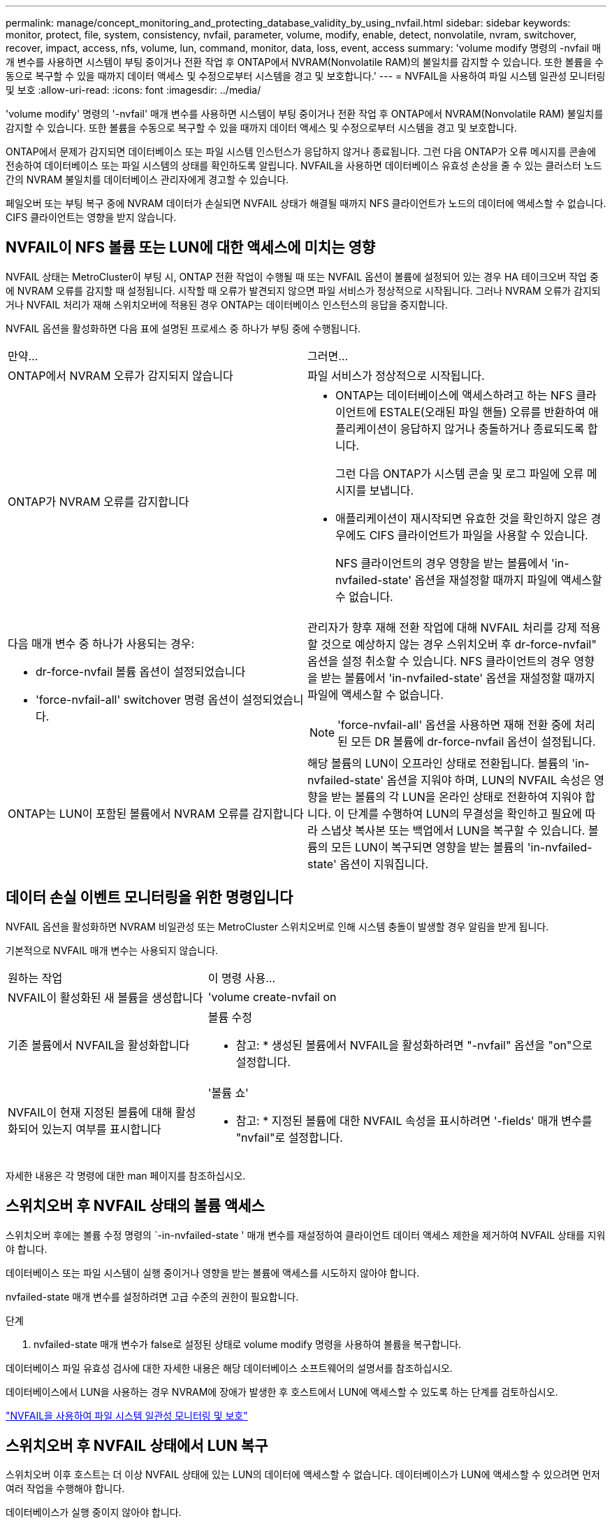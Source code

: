 ---
permalink: manage/concept_monitoring_and_protecting_database_validity_by_using_nvfail.html 
sidebar: sidebar 
keywords: monitor, protect, file, system, consistency, nvfail, parameter, volume, modify, enable, detect, nonvolatile, nvram, switchover, recover, impact, access, nfs, volume, lun, command, monitor, data, loss, event, access 
summary: 'volume modify 명령의 -nvfail 매개 변수를 사용하면 시스템이 부팅 중이거나 전환 작업 후 ONTAP에서 NVRAM(Nonvolatile RAM)의 불일치를 감지할 수 있습니다. 또한 볼륨을 수동으로 복구할 수 있을 때까지 데이터 액세스 및 수정으로부터 시스템을 경고 및 보호합니다.' 
---
= NVFAIL을 사용하여 파일 시스템 일관성 모니터링 및 보호
:allow-uri-read: 
:icons: font
:imagesdir: ../media/


[role="lead"]
'volume modify' 명령의 '-nvfail' 매개 변수를 사용하면 시스템이 부팅 중이거나 전환 작업 후 ONTAP에서 NVRAM(Nonvolatile RAM) 불일치를 감지할 수 있습니다. 또한 볼륨을 수동으로 복구할 수 있을 때까지 데이터 액세스 및 수정으로부터 시스템을 경고 및 보호합니다.

ONTAP에서 문제가 감지되면 데이터베이스 또는 파일 시스템 인스턴스가 응답하지 않거나 종료됩니다. 그런 다음 ONTAP가 오류 메시지를 콘솔에 전송하여 데이터베이스 또는 파일 시스템의 상태를 확인하도록 알립니다. NVFAIL을 사용하면 데이터베이스 유효성 손상을 줄 수 있는 클러스터 노드 간의 NVRAM 불일치를 데이터베이스 관리자에게 경고할 수 있습니다.

페일오버 또는 부팅 복구 중에 NVRAM 데이터가 손실되면 NVFAIL 상태가 해결될 때까지 NFS 클라이언트가 노드의 데이터에 액세스할 수 없습니다. CIFS 클라이언트는 영향을 받지 않습니다.



== NVFAIL이 NFS 볼륨 또는 LUN에 대한 액세스에 미치는 영향

NVFAIL 상태는 MetroCluster이 부팅 시, ONTAP 전환 작업이 수행될 때 또는 NVFAIL 옵션이 볼륨에 설정되어 있는 경우 HA 테이크오버 작업 중에 NVRAM 오류를 감지할 때 설정됩니다. 시작할 때 오류가 발견되지 않으면 파일 서비스가 정상적으로 시작됩니다. 그러나 NVRAM 오류가 감지되거나 NVFAIL 처리가 재해 스위치오버에 적용된 경우 ONTAP는 데이터베이스 인스턴스의 응답을 중지합니다.

NVFAIL 옵션을 활성화하면 다음 표에 설명된 프로세스 중 하나가 부팅 중에 수행됩니다.

|===


| 만약... | 그러면... 


 a| 
ONTAP에서 NVRAM 오류가 감지되지 않습니다
 a| 
파일 서비스가 정상적으로 시작됩니다.



 a| 
ONTAP가 NVRAM 오류를 감지합니다
 a| 
* ONTAP는 데이터베이스에 액세스하려고 하는 NFS 클라이언트에 ESTALE(오래된 파일 핸들) 오류를 반환하여 애플리케이션이 응답하지 않거나 충돌하거나 종료되도록 합니다.
+
그런 다음 ONTAP가 시스템 콘솔 및 로그 파일에 오류 메시지를 보냅니다.

* 애플리케이션이 재시작되면 유효한 것을 확인하지 않은 경우에도 CIFS 클라이언트가 파일을 사용할 수 있습니다.
+
NFS 클라이언트의 경우 영향을 받는 볼륨에서 'in-nvfailed-state' 옵션을 재설정할 때까지 파일에 액세스할 수 없습니다.





 a| 
다음 매개 변수 중 하나가 사용되는 경우:

* dr-force-nvfail 볼륨 옵션이 설정되었습니다
* 'force-nvfail-all' switchover 명령 옵션이 설정되었습니다.

 a| 
관리자가 향후 재해 전환 작업에 대해 NVFAIL 처리를 강제 적용할 것으로 예상하지 않는 경우 스위치오버 후 dr-force-nvfail" 옵션을 설정 취소할 수 있습니다. NFS 클라이언트의 경우 영향을 받는 볼륨에서 'in-nvfailed-state' 옵션을 재설정할 때까지 파일에 액세스할 수 없습니다.


NOTE: 'force-nvfail-all' 옵션을 사용하면 재해 전환 중에 처리된 모든 DR 볼륨에 dr-force-nvfail 옵션이 설정됩니다.



 a| 
ONTAP는 LUN이 포함된 볼륨에서 NVRAM 오류를 감지합니다
 a| 
해당 볼륨의 LUN이 오프라인 상태로 전환됩니다. 볼륨의 'in-nvfailed-state' 옵션을 지워야 하며, LUN의 NVFAIL 속성은 영향을 받는 볼륨의 각 LUN을 온라인 상태로 전환하여 지워야 합니다. 이 단계를 수행하여 LUN의 무결성을 확인하고 필요에 따라 스냅샷 복사본 또는 백업에서 LUN을 복구할 수 있습니다. 볼륨의 모든 LUN이 복구되면 영향을 받는 볼륨의 'in-nvfailed-state' 옵션이 지워집니다.

|===


== 데이터 손실 이벤트 모니터링을 위한 명령입니다

NVFAIL 옵션을 활성화하면 NVRAM 비일관성 또는 MetroCluster 스위치오버로 인해 시스템 충돌이 발생할 경우 알림을 받게 됩니다.

기본적으로 NVFAIL 매개 변수는 사용되지 않습니다.

[cols="1,2"]
|===


| 원하는 작업 | 이 명령 사용... 


 a| 
NVFAIL이 활성화된 새 볼륨을 생성합니다
 a| 
'volume create-nvfail on



 a| 
기존 볼륨에서 NVFAIL을 활성화합니다
 a| 
볼륨 수정

* 참고: * 생성된 볼륨에서 NVFAIL을 활성화하려면 "-nvfail" 옵션을 "on"으로 설정합니다.



 a| 
NVFAIL이 현재 지정된 볼륨에 대해 활성화되어 있는지 여부를 표시합니다
 a| 
'볼륨 쇼'

* 참고: * 지정된 볼륨에 대한 NVFAIL 속성을 표시하려면 '-fields' 매개 변수를 "nvfail"로 설정합니다.

|===
자세한 내용은 각 명령에 대한 man 페이지를 참조하십시오.



== 스위치오버 후 NVFAIL 상태의 볼륨 액세스

스위치오버 후에는 볼륨 수정 명령의 `-in-nvfailed-state ' 매개 변수를 재설정하여 클라이언트 데이터 액세스 제한을 제거하여 NVFAIL 상태를 지워야 합니다.

데이터베이스 또는 파일 시스템이 실행 중이거나 영향을 받는 볼륨에 액세스를 시도하지 않아야 합니다.

nvfailed-state 매개 변수를 설정하려면 고급 수준의 권한이 필요합니다.

.단계
. nvfailed-state 매개 변수가 false로 설정된 상태로 volume modify 명령을 사용하여 볼륨을 복구합니다.


데이터베이스 파일 유효성 검사에 대한 자세한 내용은 해당 데이터베이스 소프트웨어의 설명서를 참조하십시오.

데이터베이스에서 LUN을 사용하는 경우 NVRAM에 장애가 발생한 후 호스트에서 LUN에 액세스할 수 있도록 하는 단계를 검토하십시오.

link:../manage/concept_monitoring_and_protecting_database_validity_by_using_nvfail.html["NVFAIL을 사용하여 파일 시스템 일관성 모니터링 및 보호"]



== 스위치오버 후 NVFAIL 상태에서 LUN 복구

스위치오버 이후 호스트는 더 이상 NVFAIL 상태에 있는 LUN의 데이터에 액세스할 수 없습니다. 데이터베이스가 LUN에 액세스할 수 있으려면 먼저 여러 작업을 수행해야 합니다.

데이터베이스가 실행 중이지 않아야 합니다.

.단계
. 'volume modify' 명령의 '-in-nvfailed-state' 매개 변수를 재설정하여 LUN을 호스팅하는 볼륨에서 NVFAIL 상태를 지웁니다.
. 영향을 받는 LUN을 온라인 상태로 전환합니다.
. LUN에 데이터 불일치가 있는지 검사하고 해결하십시오.
+
여기에는 SnapRestore를 사용하는 스토리지 컨트롤러에서 호스트 기반 복구 또는 복구가 포함될 수 있습니다.

. LUN을 복구한 후 데이터베이스 애플리케이션을 온라인 상태로 전환합니다.

